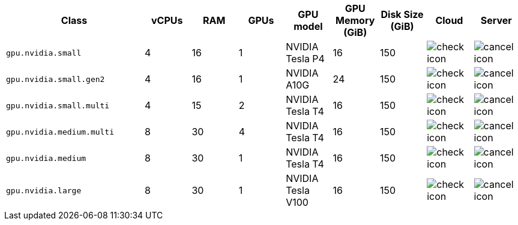 [cols="3,1,1,1,1,1,1,1,1", options="header"]
|===
| Class | vCPUs | RAM | GPUs | GPU model | GPU Memory (GiB) | Disk Size (GiB) | Cloud | Server

| `gpu.nvidia.small`
| 4
| 16
| 1
| NVIDIA Tesla P4
| 16
| 150
| image:guides:ROOT:icons/check.svg[check icon, role="no-border"]
| image:guides:ROOT:icons/cancel.svg[cancel icon, role="no-border"]

| `gpu.nvidia.small.gen2`
| 4
| 16
| 1
| NVIDIA A10G
| 24
| 150
| image:guides:ROOT:icons/check.svg[check icon, role="no-border"]
| image:guides:ROOT:icons/cancel.svg[cancel icon, role="no-border"]

| `gpu.nvidia.small.multi`
| 4
| 15
| 2
| NVIDIA Tesla T4
| 16
| 150
| image:guides:ROOT:icons/check.svg[check icon, role="no-border"]
| image:guides:ROOT:icons/cancel.svg[cancel icon, role="no-border"]

| `gpu.nvidia.medium.multi`
| 8
| 30
| 4
| NVIDIA Tesla T4
| 16
| 150
| image:guides:ROOT:icons/check.svg[check icon, role="no-border"]
| image:guides:ROOT:icons/cancel.svg[cancel icon, role="no-border"]

| `gpu.nvidia.medium`
| 8
| 30
| 1
| NVIDIA Tesla T4
| 16
| 150
| image:guides:ROOT:icons/check.svg[check icon, role="no-border"]
| image:guides:ROOT:icons/cancel.svg[cancel icon, role="no-border"]

| `gpu.nvidia.large`
| 8
| 30
| 1
| NVIDIA Tesla V100
| 16
| 150
| image:guides:ROOT:icons/check.svg[check icon, role="no-border"]
| image:guides:ROOT:icons/cancel.svg[cancel icon, role="no-border"]
|===
